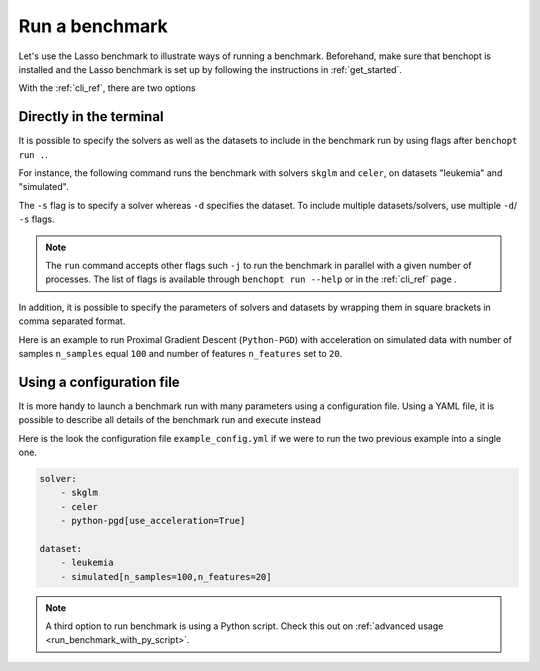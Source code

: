 .. _run_benchmark:

Run a benchmark
===============

Let's use the Lasso benchmark to illustrate ways of running a benchmark.
Beforehand, make sure that benchopt is installed and the Lasso benchmark is set up by following the instructions in :ref:`get_started`.

With the :ref:`cli_ref`, there are two options

Directly in the terminal
------------------------

It is possible to specify the solvers as well as the datasets
to include in the benchmark run by using flags after ``benchopt run .``.

For instance, the following command runs the benchmark with solvers
``skglm`` and ``celer``, on datasets "leukemia" and "simulated".

.. prompt:: bash $

    benchopt run . -s skglm -s celer -d leukemia -d simulated

The ``-s`` flag is to specify a solver whereas ``-d`` specifies the dataset.
To include multiple datasets/solvers, use multiple ``-d``/ ``-s`` flags.

.. note::

    The ``run`` command accepts other flags such ``-j`` to run the benchmark in parallel with a given number of processes.
    The list of flags is available through ``benchopt run --help`` or in the :ref:`cli_ref` page .

In addition, it is possible to specify the parameters of solvers and datasets by wrapping them in square brackets in comma separated format.

Here is an example to run Proximal Gradient Descent (``Python-PGD``) with acceleration on simulated data with number of samples ``n_samples`` equal ``100`` and number of features ``n_features`` set to ``20``.

.. prompt:: bash $

    benchopt run . -s Python-PGD["use_acceleration"=True] -d simulated["n_samples=100","n_features"=20]


.. _run_with_config_file:

Using a configuration file
--------------------------

It is more handy to launch a benchmark run with many parameters using a configuration file.
Using a YAML file, it is possible to describe all details of the benchmark run and execute instead

.. prompt:: bash $

    benchopt run . --config ./example_config.yml

Here is the look the configuration file ``example_config.yml`` if we were to run the two previous example into a single one.

.. code-block:: yml

    solver:
        - skglm
        - celer
        - python-pgd[use_acceleration=True]

    dataset:
        - leukemia
        - simulated[n_samples=100,n_features=20]

.. note::

    A third option to run benchmark is using a Python script.
    Check this out on :ref:`advanced usage <run_benchmark_with_py_script>`.